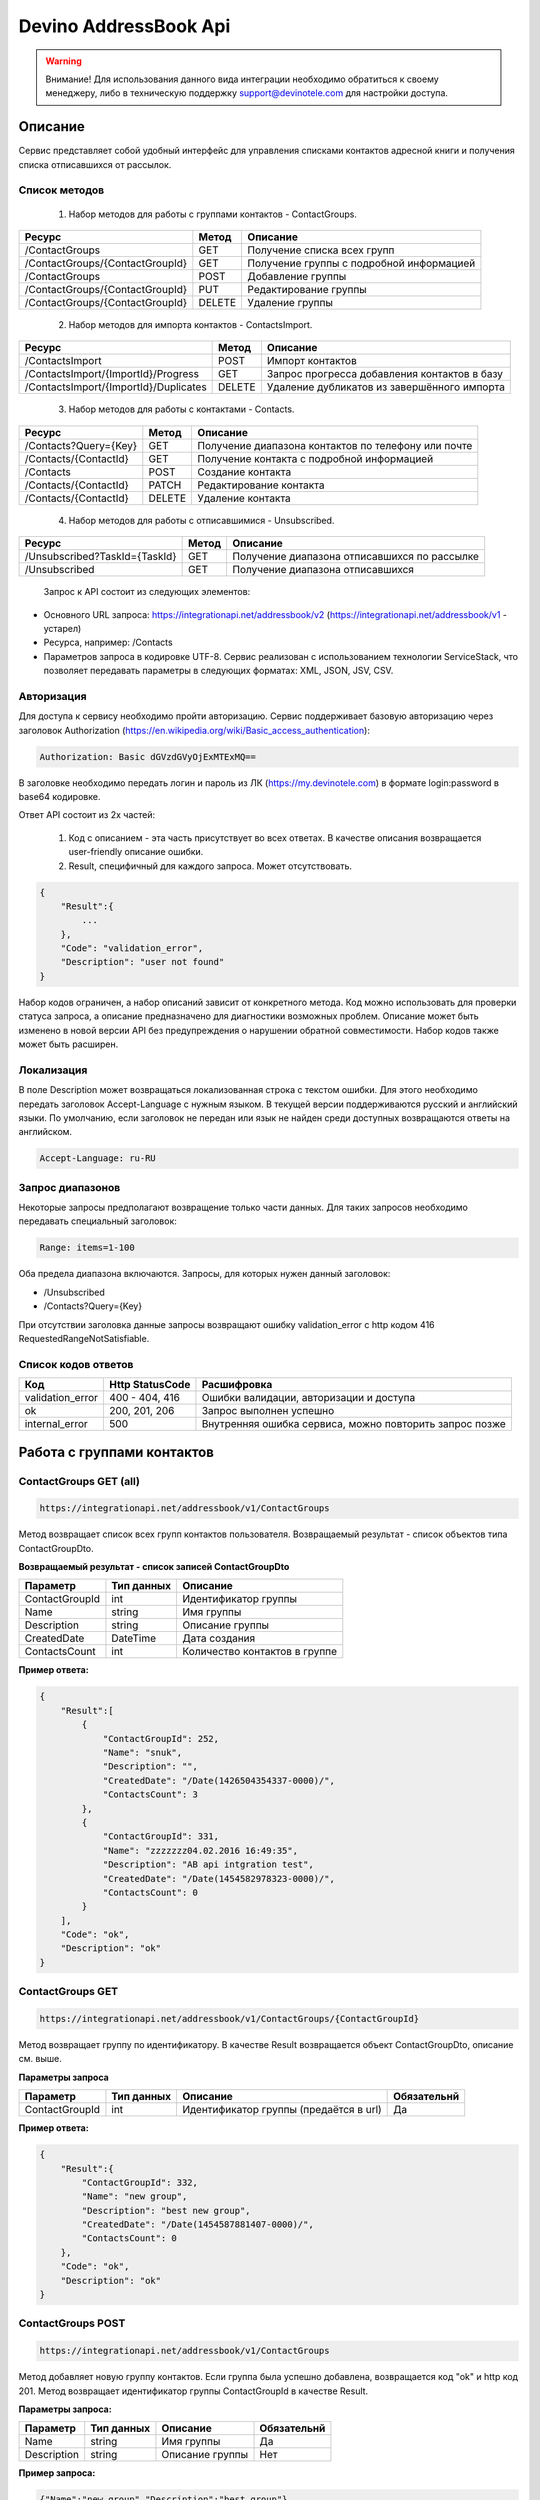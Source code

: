 Devino AddressBook Api
======================

.. warning:: Внимание! Для использования данного вида интеграции необходимо обратиться к своему менеджеру, либо в техническую поддержку support@devinotele.com для настройки доступа.

Описание
~~~~~~~~

Сервис представляет собой удобный интерфейс для управления списками контактов адресной книги  и получения списка отписавшихся 
от рассылок.

Список методов
--------------

    1. Набор методов для работы с группами контактов - ContactGroups.

+------------------------------------------+------------+--------------------------------------------+
|      Ресурс                              |   Метод    |    Описание                                |
+==========================================+============+============================================+
| /ContactGroups                           |   GET      |  Получение списка всех групп               |
+------------------------------------------+------------+--------------------------------------------+
| /ContactGroups/{ContactGroupId}          |   GET      |  Получение группы с подробной информацией  |
+------------------------------------------+------------+--------------------------------------------+
| /ContactGroups                           |   POST     |  Добавление группы                         |
+------------------------------------------+------------+--------------------------------------------+
| /ContactGroups/{ContactGroupId}          |   PUT      | Редактирование группы                      |
+------------------------------------------+------------+--------------------------------------------+
| /ContactGroups/{ContactGroupId}          |   DELETE   |  Удаление группы                           |
+------------------------------------------+------------+--------------------------------------------+

    2. Набор методов для импорта контактов - ContactsImport.

+------------------------------------------+------------+--------------------------------------------+
|      Ресурс                              |   Метод    |    Описание                                |
+==========================================+============+============================================+
| /ContactsImport                          |   POST     |  Импорт контактов                          |
+------------------------------------------+------------+--------------------------------------------+
| /ContactsImport/{ImportId}/Progress      |   GET      |  Запрос прогресса добавления               |
|                                          |            |  контактов в базу                          |
+------------------------------------------+------------+--------------------------------------------+
| /ContactsImport/{ImportId}/Duplicates    |   DELETE   |  Удаление дубликатов из завершённого       |
|                                          |            |  импорта                                   |
+------------------------------------------+------------+--------------------------------------------+

    3. Набор методов для работы с контактами - Contacts.

+-------------------------+------------+-----------------------------------------------------+
|      Ресурс             |   Метод    |    Описание                                         |
+=========================+============+=====================================================+
| /Contacts?Query={Key}   |   GET      | Получение диапазона контактов по телефону или почте |
+-------------------------+------------+-----------------------------------------------------+
| /Contacts/{ContactId}   |   GET      | Получение контакта с подробной информацией          |
+-------------------------+------------+-----------------------------------------------------+
| /Contacts               |   POST     | Создание контакта                                   |
+-------------------------+------------+-----------------------------------------------------+
| /Contacts/{ContactId}   |   PATCH    | Редактирование контакта                             |
+-------------------------+------------+-----------------------------------------------------+
| /Contacts/{ContactId}   |   DELETE   | Удаление контакта                                   |
+-------------------------+------------+-----------------------------------------------------+

    4. Набор методов для работы с отписавшимися - Unsubscribed.

+-------------------------------+------------+----------------------------------------------+
|      Ресурс                   |   Метод    |    Описание                                  |
+===============================+============+==============================================+
| /Unsubscribed?TaskId={TaskId} |   GET      | Получение диапазона отписавшихся по рассылке |
+-------------------------------+------------+----------------------------------------------+
| /Unsubscribed                 |   GET      | Получение диапазона отписавшихся             |
+-------------------------------+------------+----------------------------------------------+

    Запрос к API состоит из следующих элементов:
    
* Основного URL запроса: https://integrationapi.net/addressbook/v2 (https://integrationapi.net/addressbook/v1 - устарел)
* Ресурса, например: /Contacts
* Параметров запроса в кодировке UTF-8. Сервис реализован с использованием технологии ServiceStack, что позволяет передавать параметры в следующих форматах: XML, JSON, JSV, CSV.

Авторизация
-----------

Для доступа к сервису необходимо пройти авторизацию. Сервис поддерживает базовую авторизацию через заголовок Authorization 
(https://en.wikipedia.org/wiki/Basic_access_authentication):

.. code-block:: json

    Authorization: Basic dGVzdGVyOjExMTExMQ==
    
В заголовке необходимо передать логин и пароль из ЛК (https://my.devinotele.com) в формате login:password в base64 кодировке.

Ответ API состоит из 2х частей:

    1. Код с описанием - эта часть присутствует во всех ответах. В качестве описания возвращается user-friendly описание ошибки.
    2. Result, специфичный для каждого запроса. Может отсутствовать.

.. code-block:: json

    {
        "Result":{
            ...
        },
        "Code": "validation_error",
        "Description": "user not found"
    }
    

Набор кодов ограничен, а набор описаний зависит от конкретного метода. Код можно использовать для проверки  статуса запроса, а описание предназначено для диагностики возможных проблем. 
Описание может быть изменено в новой версии API без предупреждения о нарушении обратной совместимости. Набор кодов также может быть  расширен.

Локализация
-----------

В поле Description может возвращаться локализованная строка с текстом ошибки. Для этого необходимо передать заголовок Accept-Language с  нужным языком. В текущей версии поддерживаются русский и английский языки. По умолчанию, если заголовок не передан или язык не найден  среди доступных возвращаются ответы на английском.

.. code-block:: json

    Accept-Language: ru-RU
    

Запрос диапазонов
-----------------

Некоторые запросы предполагают возвращение только части данных. Для таких запросов необходимо передавать специальный заголовок:

.. code-block:: json

    Range: items=1-100
    

Оба предела диапазона включаются. Запросы, для которых нужен данный заголовок:

* /Unsubscribed
* /Contacts?Query={Key}

При отсутствии заголовка данные запросы возвращают ошибку validation_error с http кодом 416 RequestedRangeNotSatisfiable.

Список кодов ответов
--------------------

+------------------+------------------+---------------------------------------------------------+
|      Код         | Http StatusCode  | Расшифровка                                             |
+==================+==================+=========================================================+
| validation_error | 400 - 404, 416   | Ошибки валидации, авторизации и доступа                 |
+------------------+------------------+---------------------------------------------------------+
| ok               |   200, 201, 206  | Запрос выполнен успешно                                 |
+------------------+------------------+---------------------------------------------------------+
| internal_error   |   500            | Внутренняя ошибка сервиса, можно повторить запрос позже |
+------------------+------------------+---------------------------------------------------------+

Работа с группами контактов
~~~~~~~~~~~~~~~~~~~~~~~~~~~

ContactGroups GET (all)
-----------------------

.. code-block:: json

        https://integrationapi.net/addressbook/v1/ContactGroups 
        

Метод возвращает список всех групп контактов пользователя. Возвращаемый результат - список объектов типа ContactGroupDto.

**Возвращаемый результат - список записей ContactGroupDto**

+----------------+------------+--------------------------------+
|  Параметр      | Тип данных |    Описание                    |
+================+============+================================+
| ContactGroupId |   int      | Идентификатор группы           |
+----------------+------------+--------------------------------+
| Name           |   string   | Имя группы                     |
+----------------+------------+--------------------------------+
| Description    |   string   | Описание группы                |
+----------------+------------+--------------------------------+
| CreatedDate    |   DateTime | Дата создания                  |
+----------------+------------+--------------------------------+
| ContactsCount  |   int      | Количество контактов в группе  |
+----------------+------------+--------------------------------+

**Пример ответа:**

.. code-block:: json

    {
        "Result":[
            {
                "ContactGroupId": 252,
                "Name": "snuk",
                "Description": "",
                "CreatedDate": "/Date(1426504354337-0000)/",
                "ContactsCount": 3
            },
            {
                "ContactGroupId": 331,
                "Name": "zzzzzzz04.02.2016 16:49:35",
                "Description": "AB api intgration test",
                "CreatedDate": "/Date(1454582978323-0000)/",
                "ContactsCount": 0
            }
        ],
        "Code": "ok",
        "Description": "ok"
    }
    

ContactGroups GET
-----------------

.. code-block:: json

        https://integrationapi.net/addressbook/v1/ContactGroups/{ContactGroupId}
        

Метод возвращает группу по идентификатору. В качестве Result возвращается объект ContactGroupDto, описание см. выше.

**Параметры запроса**

+-----------------+------------+--------------------------------------------+--------------------+
|    Параметр     | Тип данных |    Описание                                |  Обязательнй       | 
+=================+============+============================================+====================+
| ContactGroupId  | int        | Идентификатор группы (предаётся в url)     | Да                 |
+-----------------+------------+--------------------------------------------+--------------------+

**Пример ответа:**

.. code-block:: json

    {
        "Result":{
            "ContactGroupId": 332,
            "Name": "new group",
            "Description": "best new group",
            "CreatedDate": "/Date(1454587881407-0000)/",
            "ContactsCount": 0
        },
        "Code": "ok",
        "Description": "ok"
    }
    

ContactGroups POST
------------------

.. code-block:: json

        https://integrationapi.net/addressbook/v1/ContactGroups
        

Метод добавляет новую группу контактов. Если группа была успешно добавлена, возвращается код "ok" и http код 201. Метод возвращает 
идентификатор группы ContactGroupId в качестве Result.

**Параметры запроса:**

+-------------+------------+-----------------+--------------------+
|  Параметр   | Тип данных |    Описание     |  Обязательнй       | 
+=============+============+=================+====================+
|  Name       | string     | Имя группы      | Да                 |
+-------------+------------+-----------------+--------------------+
| Description | string     | Описание группы | Нет                |
+-------------+------------+-----------------+--------------------+

**Пример запроса:**

.. code-block:: json

    {"Name":"new group","Description":"best group"}
    

**Пример ответа:**

.. code-block:: json

    {
        "Result": 332,
        "Code": "ok",
        "Description": "ok"
    }
    

ContactGroups PUT
-----------------

.. code-block:: json

        https://integrationapi.net/addressbook/v1/ContactGroups/{ContactGroupId}
        

Метод обновляет имя и описание группы, затирая старые значения, возвращается только стандартный ответ, без поля Result.

**Параметры запроса**

+----------------+------------+-----------------------------------------+--------------+
|  Параметр      | Тип данных |    Описание                             |  Обязательнй | 
+================+============+=========================================+==============+
| ContactGroupId | int        | Идентификатор группы (передаётся в url) | Да           |
+----------------+------------+-----------------------------------------+--------------+
| Name           | string     | Имя группы                              | Да           |
+----------------+------------+-----------------------------------------+--------------+
| Description    | string     | Описание группы                         | Нет          |
+----------------+------------+-----------------------------------------+--------------+

**Пример запроса:**

.. code-block:: json

    {"Name":"new group","Description":"best new group"}
    

**Пример ответа:**

.. code-block:: json

    {
        "Code": "ok",
        "Description": "ok"
    }
    

ContactGroups DELETE
--------------------

.. code-block:: json

        https://integrationapi.net/addressbook/v1/ContactGroups/{ContactGroupId}
        

Метод удаляет группу, возвращается только стандартный ответ, без поля Result.

**Параметры запроса:**

+----------------+------------+----------------------------------------+--------------+
|  Параметр      | Тип данных |    Описание                            |  Обязательнй | 
+================+============+========================================+==============+
| ContactGroupId | int        | Идентификатор группы (передаётся в url)| Да           |
+----------------+------------+----------------------------------------+--------------+

**Пример ответа:**

.. code-block:: json

    {
        "Code": "ok",
        "Description": "ok"
    }
    

ContactGroups POST (contacts import)
------------------------------------

.. code-block:: json

        https://integrationapi.net/addressbook/v1/ContactGroups/{ContactGroupId}/Contacts
        

Метод импортирует пачку контактов. Если контакты были успешно добавлены, возвращается код "ok" и http код 201. 
Метод возвращает счётчики добаленных контактов в качестве Result.

**Валидируются:**

* наличие группы, в которую импортируются контакты
* максимальное количество контактов - не более 5 000

**Контакты валидируются на:**

* наличие хотя бы одного поля - номер телефона или email адрес
* валидность номера телефона, если он передан
* валидность email адреса, если он передан
* длина полей FirstName, MiddleName и LastName не должна превышать 100 символов, для ExtraField1 и 
* ExtraField2 - ограничение 700 символов
* пол, если передано значение отличное от 1 и 2, будет проставлено 3

**Параметры запроса:**

+-----------------------+-------------+---------------------------------------------------------------------------+--------------------+
|    Параметр           | Тип данных  |    Описание                                                               |  Обязательнй       | 
+=======================+=============+===========================================================================+====================+
| ContactGroupId        | int         | Идентификатор группы (передаётся в url), в которую импортируются контакты | Да                 |
+-----------------------+-------------+---------------------------------------------------------------------------+--------------------+
| CheckDuplicates       | int         | 0 - нет проверки на дубликаты (значение по умолчанию)                     | Нет                |
|                       |             | 1 - дубликаты проверяются по номеру телефона                              |                    |
|                       |             | 2 - дубликаты проверяются по email                                        |                    |
+-----------------------+-------------+---------------------------------------------------------------------------+--------------------+
| ContactGroupsForCheck | int[]       | Список идентификаторов групп для проверки дубликатов,                     | Нет                |
|                       |             | учитывается только если включена проверка дубликатов	                  |                    |
+-----------------------+-------------+---------------------------------------------------------------------------+--------------------+
| Contacts              |ContactDto[] | Список импортируемых контактов                                            | Да                 |
+-----------------------+-------------+---------------------------------------------------------------------------+--------------------+

**ContactDto**

+-------------+------------+------------------------------------+--------------+
|  Параметр   | Тип данных |    Описание                        |  Обязательнй | 
+=============+============+====================================+==============+
| DateOfBirth | DateTime   | Дата рождения                      | Нет          |
+-------------+------------+------------------------------------+--------------+
| Email       | string     | Email адрес                        | см. описание |
+-------------+------------+------------------------------------+--------------+
| ExtraField1 | string     | Дополнительное поле №1             | Нет          |
+-------------+------------+------------------------------------+--------------+
| ExtraField2 | string     | Дополнительное поле №2             | Нет          |
+-------------+------------+------------------------------------+--------------+
| FirstName   | string     | Имя                                | Нет          |
+-------------+------------+------------------------------------+--------------+
| Gender      | int        | Пол (1 - м, 2 - ж, 3 - неизвестно) | Нет          |
+-------------+------------+------------------------------------+--------------+
| LastName    | string     | Фамилия                            | Нет          |
+-------------+------------+------------------------------------+--------------+
| MiddleName  | string     | Отчество                           | Нет          |
+-------------+------------+------------------------------------+--------------+
| PhoneNumber | string     | Номер телефона                     | см. описание |
+-------------+------------+------------------------------------+--------------+

**Возвращаемый результат:**

+--------------------------+------------+----------------------------------------------------------------+
|  Параметр                | Тип данных |    Описание                                                    |
+==========================+============+================================================================+
| DuplicatesInCurrentGroup |   int      | Количество дубликатов в текущей группе (ContactGroupId)        |
+--------------------------+------------+----------------------------------------------------------------+
| DuplicatesInOtherGroups  |   int      | Количество дубликатов в других группах (ContactGroupsForCheck) |
+--------------------------+------------+----------------------------------------------------------------+
| AddedContacts            |   int      | Количество добавленных контактов (количество валидных минус    |
|                          |            | количесвто отфильтрованных дубликатов)                         |
+--------------------------+------------+----------------------------------------------------------------+
| ValidContacts            |   int      | Количество валидных контактов                                  |
+--------------------------+------------+----------------------------------------------------------------+
| RejectedContacts         |   int      | Список невалидных контактов                                    |
+--------------------------+------------+----------------------------------------------------------------+

**RejectedContactDto**

+------------------+------------+---------------------------------------------+
|  Параметр        | Тип данных |    Описание                                 |
+==================+============+=============================================+
| Contact          | ContactDto | Контакт                                     |
+------------------+------------+---------------------------------------------+
| ErrorDescription |   string   | Причина, по которой контакт не был добавлен |
+------------------+------------+---------------------------------------------+
| DuplicatesCount  |   int      | Количество дублирований в начальном запросе |
+------------------+------------+---------------------------------------------+

**Пример запроса:**

.. code-block:: json

        {
            "Login":"ivanov",
            "CheckDuplicates": 2,
            "ContactGroupsForCheck": [329],
            "Contacts" :[
                {
                    "PhoneNumber": "",
                    "LastName": "Ivanov",
                    "FirstName": "Ivan",
                    "Email": "ivanov@ivanov.com",
                    "DateOfBirth": "/Date(1454533200000-0000)/"
                },
                {
                    "PhoneNumber": "+79001234567",
                }
            ]
        }
        

**Пример ответа:**

.. code-block:: json

        {
            "Result":{
                "DuplicatesInCurrentGroup": 1,
                "DuplicatesInOtherGroups": 0,
                "AddedContacts": 1,
                "ValidContacts": 2,
                "RejectedContacts":[]
            },
            "Code": "ok",
            "Description": "ok"
        }
        

Работа с контактами
~~~~~~~~~~~~~~~~~~~

Contacts GET (query)
--------------------

.. code-block:: json

        https://integrationapi.net/addressbook/v1/Contacts?Query={Key}
        

Метод возвращает контакты по ключу, в качестве ключа может выступать email или номер телефона. Возвращаемый результат - список объектов типа ContactDto. Также необходимо задать диапазон возвращаемых записей.

**Параметры запроса:**

+----------+------------+----------------------------------------------+--------------+
| Параметр | Тип данных | Описание                                     |  Обязательнй | 
+==========+============+==============================================+==============+
| Query    | string     | Ключ для поиска контактов (передаётся в url) | Да           |
+----------+------------+----------------------------------------------+--------------+

**Возвращаемый результат - список записей ContactDto**

+----------------+-----------+---------------------------------------------------+
|  Параметр      |Тип данных |    Описание                                       |
+================+===========+===================================================+
| ContactId      |  long     | Идентификатор контакта                            |
+----------------+-----------+---------------------------------------------------+
| PhoneNumber    |  string   | Номер телефона                                    |
+----------------+-----------+---------------------------------------------------+
| Email          |  string   | Email адрес                                       |
+----------------+-----------+---------------------------------------------------+
| FirstName      |  string   | Имя                                               |
+----------------+-----------+---------------------------------------------------+
| MiddleName     |  string   | Отчество                                          |
+----------------+-----------+---------------------------------------------------+
| LastName       |  string   | Фамилия                                           |
+----------------+-----------+---------------------------------------------------+
| Gender         |  int      | Пол (1 - м, 2 - ж, 3 - неизвестно)                |
+----------------+-----------+---------------------------------------------------+
| DateOfBirth    |  DateTime | 	Дата рождения                                    |
+----------------+-----------+---------------------------------------------------+
| ExtraField1    |  string   | Дополнительное поле №1                            |
+----------------+-----------+---------------------------------------------------+
| ExtraField2    |  string   | Дополнительное поле №2                            |
+----------------+-----------+---------------------------------------------------+
| ContactGroupId |  int      | Идентификатор группы, в которой находится контакт |
+----------------+-----------+---------------------------------------------------+

**Пример ответа:**

.. code-block:: json

        {
            "Result":[{
                "ContactId": 1,
                "PhoneNumber": "",
                "LastName": "Snuk",
                "MiddleName": "Snuk",
                "FirstName": "Snuk",
                "Email": "xx@gmail.com",
                "Gender": 3,
                "DateOfBirth": "/Date(1454533200000-0000)/",
                "ExtraField1": "ddddddddddddddddd",
                "ExtraField2": "cccccccccccccccc",
                "ContactGroupId": 252
            },
            {
                "ContactId": 100005,
                "PhoneNumber": "",
                "LastName": "sdfsdfdsf",
                "MiddleName": "sfddsf",
                "FirstName": "sdfdsfds",
                "Email": "yy@list.ru",
                "Gender": 3,
                "ContactGroupId": 252
            }],
            "Code": "ok",
            "Description": "ok"
        }
        

Contacts GET
------------

.. code-block:: json

        https://integrationapi.net/addressbook/v1/Contacts/{ContactId}
        

Метод возвращает контакт по идентификатору, в качестве Result возвращается объект ContactDto, описание см. выше.

**Параметры запроса:**

+----------+------------+-------------------------------------------+--------------+
| Параметр | Тип данных | Описание                                  |  Обязательнй | 
+==========+============+===========================================+==============+
| ContactId| int        | Идентификатор контакта (передаётся в url) | Да           |
+----------+------------+-------------------------------------------+--------------+

**Пример ответа:**

.. code-block:: json

        {
            "Result":{
                "ContactId": 1,
                "PhoneNumber": "",
                "LastName": "Snuk",
                "MiddleName": "Snuk",
                "FirstName": "Snuk",
                "Email": "xx@gmail.com",
                "Gender": 3,
                "DateOfBirth": "/Date(1454533200000-0000)/",
                "ExtraField1": "ddddddddddddddddd",
                "ExtraField2": "cccccccccccccccc",
                "ContactGroupId": 252
            },
            "Code": "ok",
            "Description": "ok"
        }
        

Contacts POST
-------------

.. code-block:: json

        https://integrationapi.net/addressbook/v1/Contacts
        

Метод создаёт контакт. Если контакт был успешно создан, возвращается код "ok" и http код 201. В качестве Result возвращается идентификатор контакта.

Валидируются:

* наличие хотя бы одного поля - номер телефона или email адрес
* валидность номера телефона, если он передан
* валидность email адреса, если он передан
* длина полей FirstName, MiddleName и LastName не должна превышать 100 символов, для ExtraField1 и ExtraField2 - ограничение 700 символов
* пол, если передано значение отличное от 1 и 2, будет проставлено 3
* наличие группы, в которую добавляется контакт

**Параметры запроса:**

+----------------+------------+---------------------------------------------------+--------------+
|  Параметр      | Тип данных |    Описание                                       |  Обязательнй | 
+================+============+===================================================+==============+
| PhoneNumber    | string     | Номер телефона                                    | см. описание |
+----------------+------------+---------------------------------------------------+--------------+
| Email          | string     | Email адрес                                       | см. описание |
+----------------+------------+---------------------------------------------------+--------------+
| FirstName      | string     | Имя                                               | Нет          |
+----------------+------------+---------------------------------------------------+--------------+
| MiddleName     | string     | Отчество                                          | Нет          |
+----------------+------------+---------------------------------------------------+--------------+
| LastName       | string     | Фамилия                                           | Нет          |
+----------------+------------+---------------------------------------------------+--------------+
| Gender         | int        | Пол (1 - м, 2 - ж, 3 - неизвестно)                | Нет          |
+----------------+------------+---------------------------------------------------+--------------+
| DateOfBirth    | DateTime   | Дата рождения                                     | Нет          |
+----------------+------------+---------------------------------------------------+--------------+
| ExtraField1    | string     | Дополнительное поле №1                            | Нет          |
+----------------+------------+---------------------------------------------------+--------------+
| ExtraField2    | string     | Дополнительное поле №2                            | Нет          |
+----------------+------------+---------------------------------------------------+--------------+
| ContactGroupId | int        | Идентификатор группы, в которой находится контакт | Да           |
+----------------+------------+---------------------------------------------------+--------------+

**Пример запроса:**

.. code-block:: json

        {
            "PhoneNumber": "",
            "LastName": "Snuk",
            "MiddleName": "Snuk",
            "FirstName": "Snuk",
            "Email": "zzz@gmail.com",
            "Gender": 3,
            "DateOfBirth": "/Date(1454533200000-0000)/",
            "ExtraField1": "ddddddddddddddddd",
            "ExtraField2": "cccccccccccccccc",
            "ContactGroupId": 252
        }
        

**Пример ответа:**

.. code-block:: json


        {
            "Result": 100013,
            "Code": "ok",
            "Description": "ok"
        }
        

Contacts PATCH
--------------

.. code-block:: json

        https://integrationapi.net/addressbook/v1/Contacts/{ContactId}
        

Метод обновляет контакт. (PATCH по идеологии аналогичен PUT, с той лишь разницей, что PUT полностью заменяет ресурс, а PATCH меняет только те параметры, которые переданы.)
Валидация идентична методу Contacts POST, исключается только проверка наличия группы, так как её менять нельзя. Возвращается только стандартный ответ, без поля Result.

**Параметры запроса:**

+-------------+------------+------------------------------------------+--------------+
|  Параметр   | Тип данных |    Описание                              |  Обязательнй | 
+=============+============+==========================================+==============+
| ContactId   | long       | Идентификатор контакта (предаётся в url) | Да           |
+-------------+------------+------------------------------------------+--------------+
| PhoneNumber | string     | Номер телефона                           | см. описание |
+-------------+------------+------------------------------------------+--------------+
| Email       | string     | Email адрес                              | см. описание |
+-------------+------------+------------------------------------------+--------------+
| FirstName   | string     | Имя                                      | Нет          |
+-------------+------------+------------------------------------------+--------------+
| MiddleName  | string     | Отчество                                 | Нет          |
+-------------+------------+------------------------------------------+--------------+
| LastName    | string     | Фамилия                                  | Нет          |
+-------------+------------+------------------------------------------+--------------+
| Gender      | int        | Пол (1 - м, 2 - ж, 3 - неизвестно)       | Нет          |
+-------------+------------+------------------------------------------+--------------+
| DateOfBirth | DateTime   | Дата рождения                            | Нет          |
+-------------+------------+------------------------------------------+--------------+
| ExtraField1 | string     | Дополнительное поле №1                   | Нет          |
+-------------+------------+------------------------------------------+--------------+
| ExtraField2 | string     | Дополнительное поле №2                   | Нет          |
+-------------+------------+------------------------------------------+--------------+

**Пример запроса:**

.. code-block:: json

        {
            "PhoneNumber": "",
            "LastName": "Snuk",
            "MiddleName": "Snuk",
            "FirstName": "Snuk",
            "Email": "zz@gmail.com",
            "Gender": 3,
            "DateOfBirth": "/Date(1454533200000-0000)/",
            "ExtraField1": "ddddddddddddddddd",
            "ExtraField2": "cccccccccccccccc"
        }
        

**Пример ответа:**

.. code-block:: json

        {
            "Code": "ok",
            "Description": "ok"
        }
        

Contacts DELETE
---------------

.. code-block:: json

        https://integrationapi.net/addressbook/v1/Contacts/{ContactId}
        

Метод удаляет контакт, возвращается только стандартный ответ, без поля Result.

**Параметры запроса:**

+-------------+------------+------------------------------------------+--------------+
|  Параметр   | Тип данных |    Описание                              |  Обязательнй | 
+=============+============+==========================================+==============+
| ContactId   | int        | Идентификатор контакта (передаётся в url)| Да           |
+-------------+------------+------------------------------------------+--------------+

**Пример ответа:**

.. code-block:: json

        {
            "Code": "ok",
            "Description": "ok"
        }
        

Работа с отписавшимися
~~~~~~~~~~~~~~~~~~~~~~

Unsubscribed GET
----------------

.. code-block:: json

        https://integrationapi.net/addressbook/v1/Unsubscribed?TaskId={TaskId}
        
        
Метод возвращает список отписавшихся от email рассылок. Можно получить список отписавшихся от определённой рассылки, для этого  предусмотрен параметр taskId. Возвращаемый результат - список объектов типа UnsubscribedDto. Также необходимо задать диапазон возвращаемых записей.

**Параметры запроса:**

+-------------+------------+------------------------+--------------+
|  Параметр   | Тип данных |    Описание            |  Обязательнй | 
+=============+============+========================+==============+
| TaskId      | int        | Идентификатор рассылки | Нет          |
+-------------+------------+------------------------+--------------+

**Возвращаемый результат - список записей UnsubscribedDto**

+-----------+-----------+-------------------------+
|  Параметр |Тип данных |    Описание             |
+===========+===========+=========================+
| Email     |  string   | Email адрес             |
+-----------+-----------+-------------------------+
| DateTime  |  DateTime | Дата и время добавления |
+-----------+-----------+-------------------------+
| Reason    |  string   | Причина отписки         |
+-----------+-----------+-------------------------+
| TaskId    |  int      | Идентификатор рассылки  |
+-----------+-----------+-------------------------+

**Пример ответа:**

.. code-block:: json

        {
            "Result":[{
                "Email": "generated_1@generated.com",
                "DateTime": "/Date(1439219917910-0000)/",
                "Reason": "Другая причина",
                "TaskId": 133696
            },
            {
                "Email": "generated_11@generated.com",
                "DateTime": "/Date(1439219917910-0000)/",
                "Reason": "Скучные рассылки у вас",
                "TaskId": 133696
            }],
            "Code": "ok",
            "Description": "ok"
        }
        
